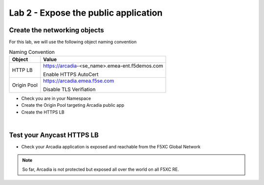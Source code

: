 Lab 2 - Expose the public application
#####################################

Create the networking objects
*****************************

For this lab, we will use the following object naming convention

.. table:: Naming Convention
   :widths: auto

   ===============    ================================================
   Object               Value
   ===============    ================================================
   HTTP LB              https://arcadia-<se_name>.emea-ent.f5demos.com
                        
                        Enable HTTPS AutoCert

   Origin Pool          https://arcadia.emea.f5se.com

                        Disable TLS Verifiation
   ===============    ================================================

* Check you are in your Namespace
* Create the Origin Pool targeting Arcadia public app
* Create the HTTPS LB

|

Test your Anycast HTTPS LB
**************************

* Check your Arcadia application is exposed and reachable from the F5XC Global Network

.. note:: So far, Arcadia is not protected but exposed all over the world on all F5XC RE.